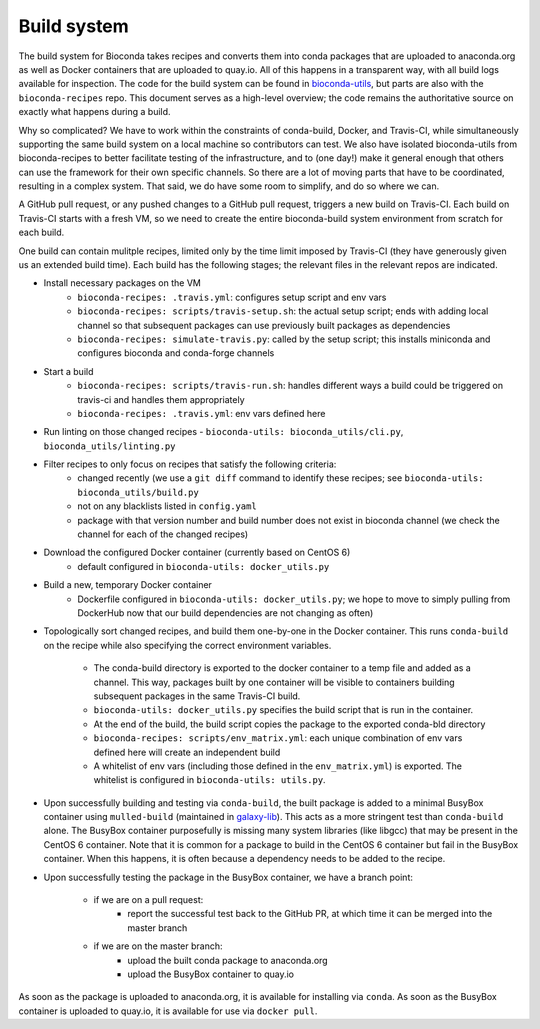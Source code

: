 Build system
============

The build system for Bioconda takes recipes and converts them into conda
packages that are uploaded to anaconda.org as well as Docker containers that
are uploaded to quay.io. All of this happens in a transparent way, with all
build logs available for inspection. The code for the build system can be found
in `bioconda-utils <https://github.com/bioconda/bioconda-utils>`_, but parts
are also with the ``bioconda-recipes`` repo. This document serves as
a high-level overview; the code remains the authoritative source on exactly
what happens during a build.


Why so complicated? We have to work within the constraints of conda-build,
Docker, and Travis-CI, while simultaneously supporting the same build system on
a local machine so contributors can test. We also have isolated bioconda-utils
from bioconda-recipes to better facilitate testing of the infrastructure, and
to (one day!) make it general enough that others can use the framework for
their own specific channels. So there are a lot of moving parts that have to be
coordinated, resulting in a complex system. That said, we do have some room to
simplify, and do so where we can.


A GitHub pull request, or any pushed changes to a GitHub pull request, triggers
a new build on Travis-CI. Each build on Travis-CI starts with a fresh VM, so we
need to create the entire bioconda-build system environment from scratch for
each build.

One build can contain mulitple recipes, limited only by the time limit imposed
by Travis-CI (they have generously given us an extended build time). Each build
has the following stages; the relevant files in the relevant repos are
indicated.

- Install necessary packages on the VM
    - ``bioconda-recipes: .travis.yml``: configures setup script and env vars
    - ``bioconda-recipes: scripts/travis-setup.sh``: the actual setup script;
      ends with adding local channel so that subsequent packages can use
      previously built packages as dependencies
    - ``bioconda-recipes: simulate-travis.py``: called by the setup script;
      this installs miniconda and configures bioconda and conda-forge channels

- Start a build
    - ``bioconda-recipes: scripts/travis-run.sh``: handles different ways
      a build could be triggered on travis-ci and handles them appropriately
    - ``bioconda-recipes: .travis.yml``: env vars defined here

- Run linting on those changed recipes
  - ``bioconda-utils: bioconda_utils/cli.py``, ``bioconda_utils/linting.py``

- Filter recipes to only focus on recipes that satisfy the following criteria:
    - changed recently (we use a ``git diff`` command to identify these
      recipes; see ``bioconda-utils: bioconda_utils/build.py``
    - not on any blacklists listed in ``config.yaml``
    - package with that version number and build number does not exist in
      bioconda channel (we check the channel for each of the changed recipes)

- Download the configured Docker container (currently based on CentOS 6)
    - default configured in ``bioconda-utils: docker_utils.py``

- Build a new, temporary Docker container
    - Dockerfile configured in ``bioconda-utils: docker_utils.py``; we hope to
      move to simply pulling from DockerHub now that our build dependencies are
      not changing as often)

- Topologically sort changed recipes, and build them one-by-one in the Docker
  container. This runs ``conda-build`` on the recipe while also specifying the
  correct environment variables.
    - The conda-build directory is exported to the docker container to a temp
      file and added as a channel. This way, packages built by one container
      will be visible to containers building subsequent packages in the same
      Travis-CI build.
    - ``bioconda-utils: docker_utils.py`` specifies the build script that is
      run in the container.
    - At the end of the build, the build script copies the package to the
      exported conda-bld directory
    - ``bioconda-recipes: scripts/env_matrix.yml``: each unique combination of
      env vars defined here will create an independent build
    - A whitelist of env vars (including those defined in the
      ``env_matrix.yml``) is exported. The whitelist is configured in
      ``bioconda-utils: utils.py``.

- Upon successfully building and testing via ``conda-build``, the built package
  is added to a minimal BusyBox container using ``mulled-build`` (maintained in
  `galaxy-lib <https://github.com/galaxyproject/galaxy-lib>`_). This acts as
  a more stringent test than ``conda-build`` alone. The BusyBox container
  purposefully is missing many system libraries (like libgcc) that may be
  present in the CentOS 6 container. Note that it is common for a package to
  build in the CentOS 6 container but fail in the BusyBox container. When this
  happens, it is often because a dependency needs to be added to the recipe.

- Upon successfully testing the package in the BusyBox container, we have a branch point:

    - if we are on a pull request:
        - report the successful test back to the GitHub PR, at which time it
          can be merged into the master branch
    - if we are on the master branch:
        - upload the built conda package to anaconda.org
        - upload the BusyBox container to quay.io

As soon as the package is uploaded to anaconda.org, it is available for
installing via ``conda``. As soon as the BusyBox container is uploaded to
quay.io, it is available for use via ``docker pull``.
